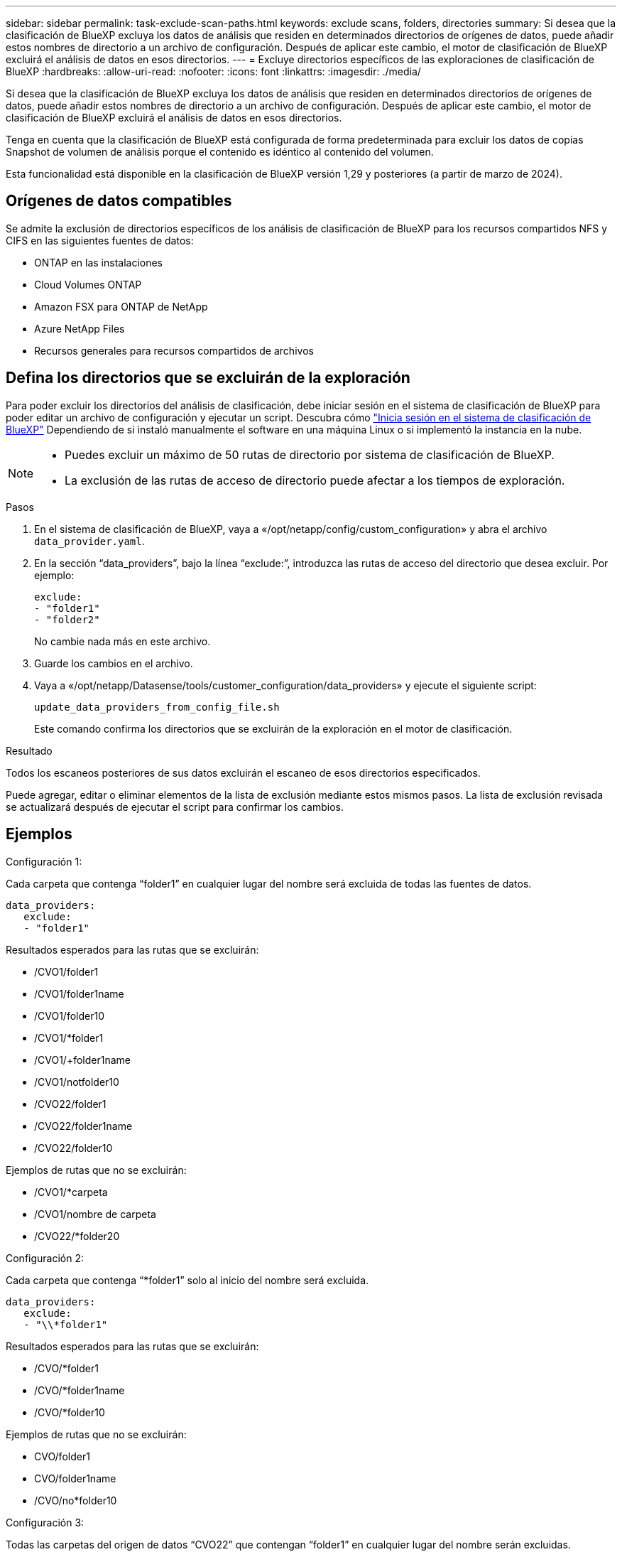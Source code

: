 ---
sidebar: sidebar 
permalink: task-exclude-scan-paths.html 
keywords: exclude scans, folders, directories 
summary: Si desea que la clasificación de BlueXP excluya los datos de análisis que residen en determinados directorios de orígenes de datos, puede añadir estos nombres de directorio a un archivo de configuración. Después de aplicar este cambio, el motor de clasificación de BlueXP excluirá el análisis de datos en esos directorios. 
---
= Excluye directorios específicos de las exploraciones de clasificación de BlueXP
:hardbreaks:
:allow-uri-read: 
:nofooter: 
:icons: font
:linkattrs: 
:imagesdir: ./media/


[role="lead"]
Si desea que la clasificación de BlueXP excluya los datos de análisis que residen en determinados directorios de orígenes de datos, puede añadir estos nombres de directorio a un archivo de configuración. Después de aplicar este cambio, el motor de clasificación de BlueXP excluirá el análisis de datos en esos directorios.

Tenga en cuenta que la clasificación de BlueXP está configurada de forma predeterminada para excluir los datos de copias Snapshot de volumen de análisis porque el contenido es idéntico al contenido del volumen.

Esta funcionalidad está disponible en la clasificación de BlueXP versión 1,29 y posteriores (a partir de marzo de 2024).



== Orígenes de datos compatibles

Se admite la exclusión de directorios específicos de los análisis de clasificación de BlueXP para los recursos compartidos NFS y CIFS en las siguientes fuentes de datos:

* ONTAP en las instalaciones
* Cloud Volumes ONTAP
* Amazon FSX para ONTAP de NetApp
* Azure NetApp Files
* Recursos generales para recursos compartidos de archivos




== Defina los directorios que se excluirán de la exploración

Para poder excluir los directorios del análisis de clasificación, debe iniciar sesión en el sistema de clasificación de BlueXP para poder editar un archivo de configuración y ejecutar un script. Descubra cómo link:reference-log-in-to-instance.html["Inicia sesión en el sistema de clasificación de BlueXP"] Dependiendo de si instaló manualmente el software en una máquina Linux o si implementó la instancia en la nube.

[NOTE]
====
* Puedes excluir un máximo de 50 rutas de directorio por sistema de clasificación de BlueXP.
* La exclusión de las rutas de acceso de directorio puede afectar a los tiempos de exploración.


====
.Pasos
. En el sistema de clasificación de BlueXP, vaya a «/opt/netapp/config/custom_configuration» y abra el archivo `data_provider.yaml`.
. En la sección “data_providers”, bajo la línea “exclude:”, introduzca las rutas de acceso del directorio que desea excluir. Por ejemplo:
+
....
exclude:
- "folder1"
- "folder2"
....
+
No cambie nada más en este archivo.

. Guarde los cambios en el archivo.
. Vaya a «/opt/netapp/Datasense/tools/customer_configuration/data_providers» y ejecute el siguiente script:
+
 update_data_providers_from_config_file.sh
+
Este comando confirma los directorios que se excluirán de la exploración en el motor de clasificación.



.Resultado
Todos los escaneos posteriores de sus datos excluirán el escaneo de esos directorios especificados.

Puede agregar, editar o eliminar elementos de la lista de exclusión mediante estos mismos pasos. La lista de exclusión revisada se actualizará después de ejecutar el script para confirmar los cambios.



== Ejemplos

.Configuración 1:
Cada carpeta que contenga “folder1” en cualquier lugar del nombre será excluida de todas las fuentes de datos.

....
data_providers:
   exclude:
   - "folder1"
....
.Resultados esperados para las rutas que se excluirán:
* /CVO1/folder1
* /CVO1/folder1name
* /CVO1/folder10
* /CVO1/*folder1
* /CVO1/+folder1name
* /CVO1/notfolder10
* /CVO22/folder1
* /CVO22/folder1name
* /CVO22/folder10


.Ejemplos de rutas que no se excluirán:
* /CVO1/*carpeta
* /CVO1/nombre de carpeta
* /CVO22/*folder20


.Configuración 2:
Cada carpeta que contenga “*folder1” solo al inicio del nombre será excluida.

....
data_providers:
   exclude:
   - "\\*folder1"
....
.Resultados esperados para las rutas que se excluirán:
* /CVO/*folder1
* /CVO/*folder1name
* /CVO/*folder10


.Ejemplos de rutas que no se excluirán:
* CVO/folder1
* CVO/folder1name
* /CVO/no*folder10


.Configuración 3:
Todas las carpetas del origen de datos “CVO22” que contengan “folder1” en cualquier lugar del nombre serán excluidas.

....
data_providers:
   exclude:
   - "CVO22/folder1"
....
.Resultados esperados para las rutas que se excluirán:
* /CVO22/folder1
* /CVO22/folder1name
* /CVO22/folder10


.Ejemplos de rutas que no se excluirán:
* /CVO1/folder1
* /CVO1/folder1name
* /CVO1/folder10




== Escape de caracteres especiales en los nombres de carpetas

Si tiene un nombre de carpeta que contiene uno de los siguientes caracteres especiales y desea excluir los datos de esa carpeta de ser escaneados, deberá utilizar la secuencia de escape \\ antes del nombre de la carpeta.

 ., +, *, ?, ^, $, (, ), [, ], {, }, |
Por ejemplo:

Ruta de acceso en origen: `/project/*not_to_scan`

Sintaxis en el archivo de exclusión: `"\\*not_to_scan"`



== Ver la lista de exclusión actual

Es posible para el contenido del `data_provider.yaml` el archivo de configuración debe ser diferente al que se ha confirmado después de ejecutar el `update_data_providers_from_config_file.sh` guión. Para ver la lista actual de directorios que ha excluido del análisis de clasificación de BlueXP, ejecute el siguiente comando en «/opt/netapp/Datasense/tools/customer_configuration/data_providers»:

 get_data_providers_configuration.sh